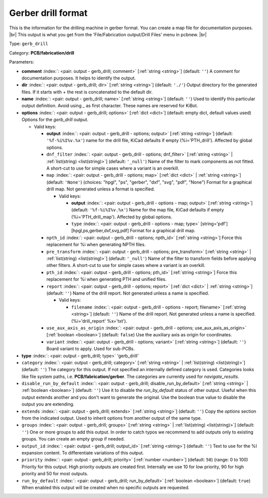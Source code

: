.. Automatically generated by KiBot, please don't edit this file

.. index::
   pair: Gerber drill format; gerb_drill

Gerber drill format
~~~~~~~~~~~~~~~~~~~

This is the information for the drilling machine in gerber format.
You can create a map file for documentation purposes. |br|
This output is what you get from the 'File/Fabrication output/Drill Files' menu in pcbnew. |br|

Type: ``gerb_drill``

Category: **PCB/fabrication/drill**

Parameters:

-  **comment** :index:`: <pair: output - gerb_drill; comment>` [:ref:`string <string>`] (default: ``''``) A comment for documentation purposes. It helps to identify the output.
-  **dir** :index:`: <pair: output - gerb_drill; dir>` [:ref:`string <string>`] (default: ``'./'``) Output directory for the generated files.
   If it starts with `+` the rest is concatenated to the default dir.
-  **name** :index:`: <pair: output - gerb_drill; name>` [:ref:`string <string>`] (default: ``''``) Used to identify this particular output definition.
   Avoid using `_` as first character. These names are reserved for KiBot.
-  **options** :index:`: <pair: output - gerb_drill; options>` [:ref:`dict <dict>`] (default: empty dict, default values used) Options for the `gerb_drill` output.

   -  Valid keys:

      -  **output** :index:`: <pair: output - gerb_drill - options; output>` [:ref:`string <string>`] (default: ``'%f-%i%I%v.%x'``) name for the drill file, KiCad defaults if empty (%i='PTH_drill'). Affected by global options.
      -  ``dnf_filter`` :index:`: <pair: output - gerb_drill - options; dnf_filter>` [:ref:`string <string>` | :ref:`list(string) <list(string)>`] (default: ``'_null'``) Name of the filter to mark components as not fitted.
         A short-cut to use for simple cases where a variant is an overkill.

      -  ``map`` :index:`: <pair: output - gerb_drill - options; map>` [:ref:`dict <dict>` | :ref:`string <string>`] (default: ``'None'``) (choices: "hpgl", "ps", "gerber", "dxf", "svg", "pdf", "None") Format for a graphical drill map.
         Not generated unless a format is specified.

         -  Valid keys:

            -  **output** :index:`: <pair: output - gerb_drill - options - map; output>` [:ref:`string <string>`] (default: ``'%f-%i%I%v.%x'``) Name for the map file, KiCad defaults if empty (%i='PTH_drill_map'). Affected by global options.
            -  ``type`` :index:`: <pair: output - gerb_drill - options - map; type>` [string='pdf'] [hpgl,ps,gerber,dxf,svg,pdf] Format for a graphical drill map.

      -  ``npth_id`` :index:`: <pair: output - gerb_drill - options; npth_id>` [:ref:`string <string>`] Force this replacement for %i when generating NPTH files.
      -  ``pre_transform`` :index:`: <pair: output - gerb_drill - options; pre_transform>` [:ref:`string <string>` | :ref:`list(string) <list(string)>`] (default: ``'_null'``) Name of the filter to transform fields before applying other filters.
         A short-cut to use for simple cases where a variant is an overkill.

      -  ``pth_id`` :index:`: <pair: output - gerb_drill - options; pth_id>` [:ref:`string <string>`] Force this replacement for %i when generating PTH and unified files.
      -  ``report`` :index:`: <pair: output - gerb_drill - options; report>` [:ref:`dict <dict>` | :ref:`string <string>`] (default: ``''``) Name of the drill report. Not generated unless a name is specified.

         -  Valid keys:

            -  ``filename`` :index:`: <pair: output - gerb_drill - options - report; filename>` [:ref:`string <string>`] (default: ``''``) Name of the drill report. Not generated unless a name is specified.
               (%i='drill_report' %x='txt').

      -  ``use_aux_axis_as_origin`` :index:`: <pair: output - gerb_drill - options; use_aux_axis_as_origin>` [:ref:`boolean <boolean>`] (default: ``false``) Use the auxiliary axis as origin for coordinates.
      -  ``variant`` :index:`: <pair: output - gerb_drill - options; variant>` [:ref:`string <string>`] (default: ``''``) Board variant to apply.
         Used for sub-PCBs.

-  **type** :index:`: <pair: output - gerb_drill; type>` 'gerb_drill'
-  ``category`` :index:`: <pair: output - gerb_drill; category>` [:ref:`string <string>` | :ref:`list(string) <list(string)>`] (default: ``''``) The category for this output. If not specified an internally defined category is used.
   Categories looks like file system paths, i.e. **PCB/fabrication/gerber**.
   The categories are currently used for `navigate_results`.

-  ``disable_run_by_default`` :index:`: <pair: output - gerb_drill; disable_run_by_default>` [:ref:`string <string>` | :ref:`boolean <boolean>`] (default: ``''``) Use it to disable the `run_by_default` status of other output.
   Useful when this output extends another and you don't want to generate the original.
   Use the boolean true value to disable the output you are extending.
-  ``extends`` :index:`: <pair: output - gerb_drill; extends>` [:ref:`string <string>`] (default: ``''``) Copy the `options` section from the indicated output.
   Used to inherit options from another output of the same type.
-  ``groups`` :index:`: <pair: output - gerb_drill; groups>` [:ref:`string <string>` | :ref:`list(string) <list(string)>`] (default: ``''``) One or more groups to add this output. In order to catch typos
   we recommend to add outputs only to existing groups. You can create an empty group if
   needed.

-  ``output_id`` :index:`: <pair: output - gerb_drill; output_id>` [:ref:`string <string>`] (default: ``''``) Text to use for the %I expansion content. To differentiate variations of this output.
-  ``priority`` :index:`: <pair: output - gerb_drill; priority>` [:ref:`number <number>`] (default: ``50``) (range: 0 to 100) Priority for this output. High priority outputs are created first.
   Internally we use 10 for low priority, 90 for high priority and 50 for most outputs.
-  ``run_by_default`` :index:`: <pair: output - gerb_drill; run_by_default>` [:ref:`boolean <boolean>`] (default: ``true``) When enabled this output will be created when no specific outputs are requested.

